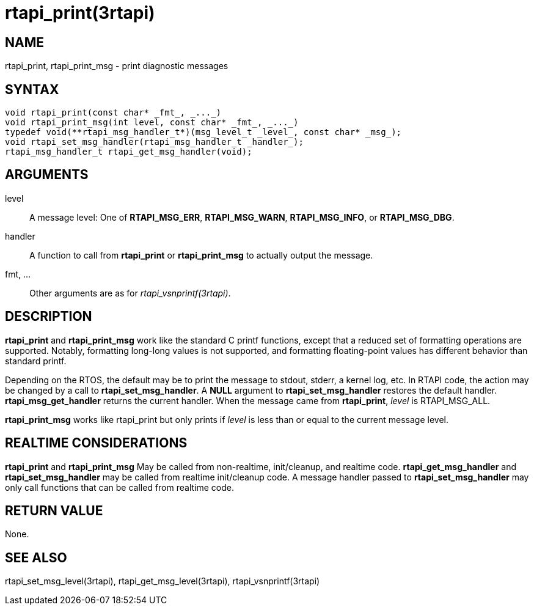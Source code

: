 :manvolnum: 3

= rtapi_print(3rtapi)

== NAME

rtapi_print, rtapi_print_msg - print diagnostic messages

== SYNTAX

[source,c]
----
void rtapi_print(const char* _fmt_, _..._)
void rtapi_print_msg(int level, const char* _fmt_, _..._)
typedef void(**rtapi_msg_handler_t*)(msg_level_t _level_, const char* _msg_);
void rtapi_set_msg_handler(rtapi_msg_handler_t _handler_);
rtapi_msg_handler_t rtapi_get_msg_handler(void);
----

== ARGUMENTS

level::
  A message level: One of *RTAPI_MSG_ERR*, *RTAPI_MSG_WARN*, *RTAPI_MSG_INFO*, or *RTAPI_MSG_DBG*.
handler::
  A function to call from *rtapi_print* or *rtapi_print_msg* to actually
  output the message.
fmt, ...::
  Other arguments are as for _rtapi_vsnprintf(3rtapi)_.

== DESCRIPTION

*rtapi_print* and *rtapi_print_msg* work like the standard C printf
functions, except that a reduced set of formatting operations are supported.
Notably, formatting long-long values is not supported, and formatting
floating-point values has different behavior than standard printf.

Depending on the RTOS, the default may be to print the message to stdout, stderr, a kernel log, etc.
In RTAPI code, the action may be changed by a call to *rtapi_set_msg_handler*.
A *NULL* argument to *rtapi_set_msg_handler* restores the default handler.
*rtapi_msg_get_handler* returns the current handler.
When the message came from *rtapi_print*, _level_ is RTAPI_MSG_ALL.

*rtapi_print_msg* works like rtapi_print but only prints if _level_ is
less than or equal to the current message level.

== REALTIME CONSIDERATIONS

*rtapi_print* and *rtapi_print_msg* May be called from non-realtime, init/cleanup, and realtime code.
*rtapi_get_msg_handler* and *rtapi_set_msg_handler* may be called from realtime init/cleanup code.
A message handler passed to *rtapi_set_msg_handler* may only call functions that can be called from realtime code.

== RETURN VALUE

None.

== SEE ALSO

rtapi_set_msg_level(3rtapi), rtapi_get_msg_level(3rtapi),
rtapi_vsnprintf(3rtapi)
